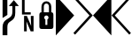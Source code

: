 SplineFontDB: 3.0
FontName: Untitled1
FullName: Untitled1
FamilyName: Untitled1
Weight: Medium
Copyright: Created by Mihai Felseghi,,, with FontForge 2.0 (http://fontforge.sf.net)
UComments: "2014-1-22: Created." 
Version: 001.000
ItalicAngle: 0
UnderlinePosition: -100
UnderlineWidth: 50
Ascent: 800
Descent: 200
LayerCount: 2
Layer: 0 0 "Back"  1
Layer: 1 0 "Fore"  0
XUID: [1021 271 1097878288 7980861]
OS2Version: 0
OS2_WeightWidthSlopeOnly: 0
OS2_UseTypoMetrics: 1
CreationTime: 1390396355
ModificationTime: 1390396559
OS2TypoAscent: 0
OS2TypoAOffset: 1
OS2TypoDescent: 0
OS2TypoDOffset: 1
OS2TypoLinegap: 0
OS2WinAscent: 0
OS2WinAOffset: 1
OS2WinDescent: 0
OS2WinDOffset: 1
HheadAscent: 0
HheadAOffset: 1
HheadDescent: 0
HheadDOffset: 1
OS2Vendor: 'PfEd'
DEI: 91125
Encoding: UnicodeFull
UnicodeInterp: none
NameList: Adobe Glyph List
DisplaySize: -24
AntiAlias: 1
FitToEm: 1
WinInfo: 57424 74 22
BeginChars: 1114112 7

StartChar: uniE0A0
Encoding: 57504 57504 0
Width: 517
Flags: HW
LayerCount: 2
Fore
SplineSet
208 -178 m 1
 73 -178 l 1
 73 57 l 2
 73 115 86 163 112 200 c 0
 130 226 157 251 194 275 c 2
 269 323 l 2
 298 342 318 365 331 391 c 0
 344 417 350 451 350 493 c 2
 350 654 l 1
 248 654 l 1
 391 821 l 1
 533 654 l 1
 431 654 l 1
 431 466 l 2
 431 404 422 355 405 322 c 0
 388 289 362 261 327 238 c 2
 290 213 l 2
 260 193 239 174 228 153 c 0
 215 130 208 98 208 57 c 2
 208 -178 l 1
208 400 m 1
 73 313 l 1
 73 952 l 1
 208 952 l 1
 208 400 l 1
EndSplineSet
EndChar

StartChar: uniE0A1
Encoding: 57505 57505 1
Width: 517
Flags: HW
LayerCount: 2
Fore
SplineSet
342 470 m 1
 342 406 l 1
 95 406 l 1
 95 845 l 1
 170 845 l 1
 170 470 l 1
 342 470 l 1
345 366 m 1
 422 366 l 1
 422 -73 l 1
 341 -73 l 1
 221 212 l 1
 230 22 l 1
 230 -73 l 1
 154 -73 l 1
 154 366 l 1
 234 366 l 1
 355 80 l 1
 345 289 l 1
 345 366 l 1
EndSplineSet
EndChar

StartChar: uniE0A2
Encoding: 57506 57506 2
Width: 517
Flags: HW
LayerCount: 2
Fore
SplineSet
129 0 m 2
 83 0 61 23 61 69 c 2
 61 405 l 2
 61 454 81 479 120 479 c 1
 120 628 l 2
 120 673 134 710 161 740 c 0
 187 768 220 782 259 782 c 0
 298 782 331 768 357 740 c 0
 384 710 398 673 398 628 c 2
 398 479 l 1
 437 479 457 454 457 405 c 2
 457 69 l 2
 457 23 434 0 388 0 c 2
 129 0 l 2
259 719 m 0
 237 719 219 710 206 694 c 0
 193 678 187 656 187 628 c 2
 187 479 l 1
 331 479 l 1
 331 628 l 2
 331 656 324 678 311 694 c 0
 298 710 281 719 259 719 c 0
286 115 m 1
 286 273 l 1
 308 284 319 302 319 327 c 0
 319 344 314 358 302 370 c 0
 290 382 276 388 259 388 c 0
 242 388 228 382 216 370 c 0
 204 358 198 344 198 327 c 0
 198 302 209 284 231 273 c 1
 231 115 l 1
 286 115 l 1
EndSplineSet
EndChar

StartChar: uniE0B0
Encoding: 57520 57520 3
Width: 517
Flags: HW
LayerCount: 2
Fore
SplineSet
0 952 m 1
 518 385 l 1
 0 -183 l 1
 0 952 l 1
EndSplineSet
EndChar

StartChar: uniE0B1
Encoding: 57521 57521 4
Width: 517
Flags: HW
LayerCount: 2
Fore
SplineSet
-28 885 m 1
 19 931 l 1
 518 385 l 1
 19 -162 l 1
 -28 -115 l 1
 427 385 l 1
 -28 885 l 1
EndSplineSet
EndChar

StartChar: uniE0B2
Encoding: 57522 57522 5
Width: 517
Flags: HW
LayerCount: 2
Fore
SplineSet
518 -183 m 1
 0 385 l 1
 518 952 l 1
 518 -183 l 1
EndSplineSet
EndChar

StartChar: uniE0B3
Encoding: 57523 57523 6
Width: 517
Flags: HW
LayerCount: 2
Fore
SplineSet
90 385 m 1
 545 -115 l 1
 499 -162 l 1
 0 385 l 1
 499 931 l 1
 545 885 l 1
 90 385 l 1
EndSplineSet
EndChar
EndChars
EndSplineFont

